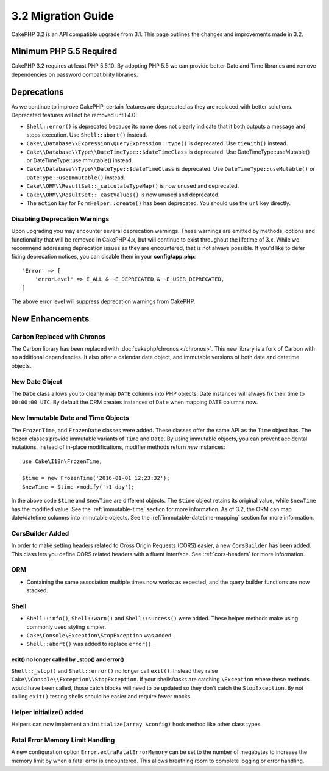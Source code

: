 3.2 Migration Guide
###################

CakePHP 3.2 is an API compatible upgrade from 3.1. This page outlines
the changes and improvements made in 3.2.

Minimum PHP 5.5 Required
========================

CakePHP 3.2 requires at least PHP 5.5.10. By adopting PHP 5.5 we can provide better
Date and Time libraries and remove dependencies on password compatibility
libraries.

Deprecations
============

As we continue to improve CakePHP, certain features are deprecated as they are
replaced with better solutions. Deprecated features will not be removed until
4.0:

* ``Shell::error()`` is deprecated because its name does not clearly indicate
  that it both outputs a message and stops execution. Use ``Shell::abort()``
  instead.
* ``Cake\\Database\\Expression\QueryExpression::type()`` is deprecated. Use ``tieWith()`` instead.
* ``Cake\\Database\\Type\\DateTimeType::$dateTimeClass`` is deprecated.  Use
  DateTimeType::useMutable() or DateTimeType::useImmutable() instead.
* ``Cake\\Database\\Type\\DateType::$dateTimeClass`` is deprecated.  Use
  ``DateTimeType::useMutable()`` or ``DateType::useImmutable()`` instead.
* ``Cake\\ORM\\ResultSet::_calculateTypeMap()`` is now unused and deprecated.
* ``Cake\\ORM\\ResultSet::_castValues()`` is now unused and deprecated.
* The ``action`` key for ``FormHelper::create()`` has been deprecated. You
  should use the ``url`` key directly.

Disabling Deprecation Warnings
------------------------------

Upon upgrading you may encounter several deprecation warnings. These warnings
are emitted by methods, options and functionality that will be removed in
CakePHP 4.x, but will continue to exist throughout the lifetime of 3.x. While we
recommend addressing deprecation issues as they are encountered, that is not
always possible. If you'd like to defer fixing deprecation notices, you can
disable them in your **config/app.php**::

    'Error' => [
        'errorLevel' => E_ALL & ~E_DEPRECATED & ~E_USER_DEPRECATED,
    ]

The above error level will suppress deprecation warnings from CakePHP.

New Enhancements
================

Carbon Replaced with Chronos
----------------------------

The Carbon library has been replaced with :doc:`cakephp/chronos </chronos>`. This
new library is a fork of Carbon with no additional dependencies. It also offer
a calendar date object, and immutable versions of both date and datetime
objects.

New Date Object
---------------

The ``Date`` class allows you to cleanly map ``DATE`` columns into PHP objects.
Date instances will always fix their time to ``00:00:00 UTC``. By default the
ORM creates instances of ``Date`` when mapping ``DATE`` columns now.

New Immutable Date and Time Objects
-----------------------------------

The ``FrozenTime``, and ``FrozenDate`` classes were added. These classes offer
the same API as the ``Time`` object has. The frozen classes provide immutable
variants of ``Time`` and ``Date``.  By using immutable objects, you can prevent
accidental mutations. Instead of in-place modifications, modifier methods return
*new* instances::

    use Cake\I18n\FrozenTime;

    $time = new FrozenTime('2016-01-01 12:23:32');
    $newTime = $time->modify('+1 day');

In the above code ``$time`` and ``$newTime`` are different objects. The
``$time`` object retains its original value, while ``$newTime`` has the modified
value. See the :ref:`immutable-time` section for more information. As of 3.2,
the ORM can map date/datetime columns into immutable objects. See the
:ref:`immutable-datetime-mapping` section for more information.

CorsBuilder Added
-----------------

In order to make setting headers related to Cross Origin Requests (CORS) easier,
a new ``CorsBuilder`` has been added. This class lets you define CORS related
headers with a fluent interface. See :ref:`cors-headers` for more information.

ORM
---

* Containing the same association multiple times now works as expected, and the
  query builder functions are now stacked.


Shell
-----

* ``Shell::info()``, ``Shell::warn()`` and ``Shell::success()`` were added.
  These helper methods make using commonly used styling simpler.
* ``Cake\Console\Exception\StopException`` was added.
* ``Shell::abort()`` was added to replace ``error()``.

exit() no longer called by _stop() and error()
~~~~~~~~~~~~~~~~~~~~~~~~~~~~~~~~~~~~~~~~~~~~~~

``Shell::_stop()`` and ``Shell::error()`` no longer call ``exit()``. Instead
they raise ``Cake\\Console\\Exception\\StopException``. If your shells/tasks are
catching ``\Exception`` where these methods would have been called, those catch
blocks will need to be updated so they don't catch the ``StopException``. By not
calling ``exit()`` testing shells should be easier and require fewer mocks.

Helper initialize() added
-------------------------

Helpers can now implement an ``initialize(array $config)`` hook method like other
class types.

Fatal Error Memory Limit Handling
---------------------------------

A new configuration option ``Error.extraFatalErrorMemory`` can be set to the
number of megabytes to increase the memory limit by when a fatal error is
encountered. This allows breathing room to complete logging or error handling.
